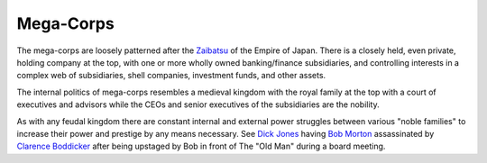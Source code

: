 .. _usI7Vuj002:

=======================================
Mega-Corps
=======================================

The mega-corps are loosely patterned after the `Zaibatsu`_ of the Empire of
Japan. There is a closely held, even private, holding company at the top, with
one or more wholly owned banking/finance subsidiaries, and controlling
interests in a complex web of subsidiaries, shell companies, investment funds,
and other assets.

The internal politics of mega-corps resembles a medieval kingdom with the royal
family at the top with a court of executives and advisors while the CEOs and
senior executives of the subsidiaries are the nobility.

As with any feudal kingdom there are constant internal and external power
struggles between various "noble families" to increase their power and prestige
by any means necessary. See `Dick Jones`_  having `Bob Morton`_ assassinated by
`Clarence Boddicker`_ after being upstaged by Bob in front of The "Old Man" during
a board meeting.


.. _Zaibatsu: https://en.wikipedia.org/wiki/Zaibatsu
.. _Dick Jones: https://robocop.fandom.com/wiki/Dick_Jones
.. _Bob Morton: https://robocop.fandom.com/wiki/Bob_Morton
.. _Clarence Boddicker: https://robocop.fandom.com/wiki/Clarence_Boddicker
